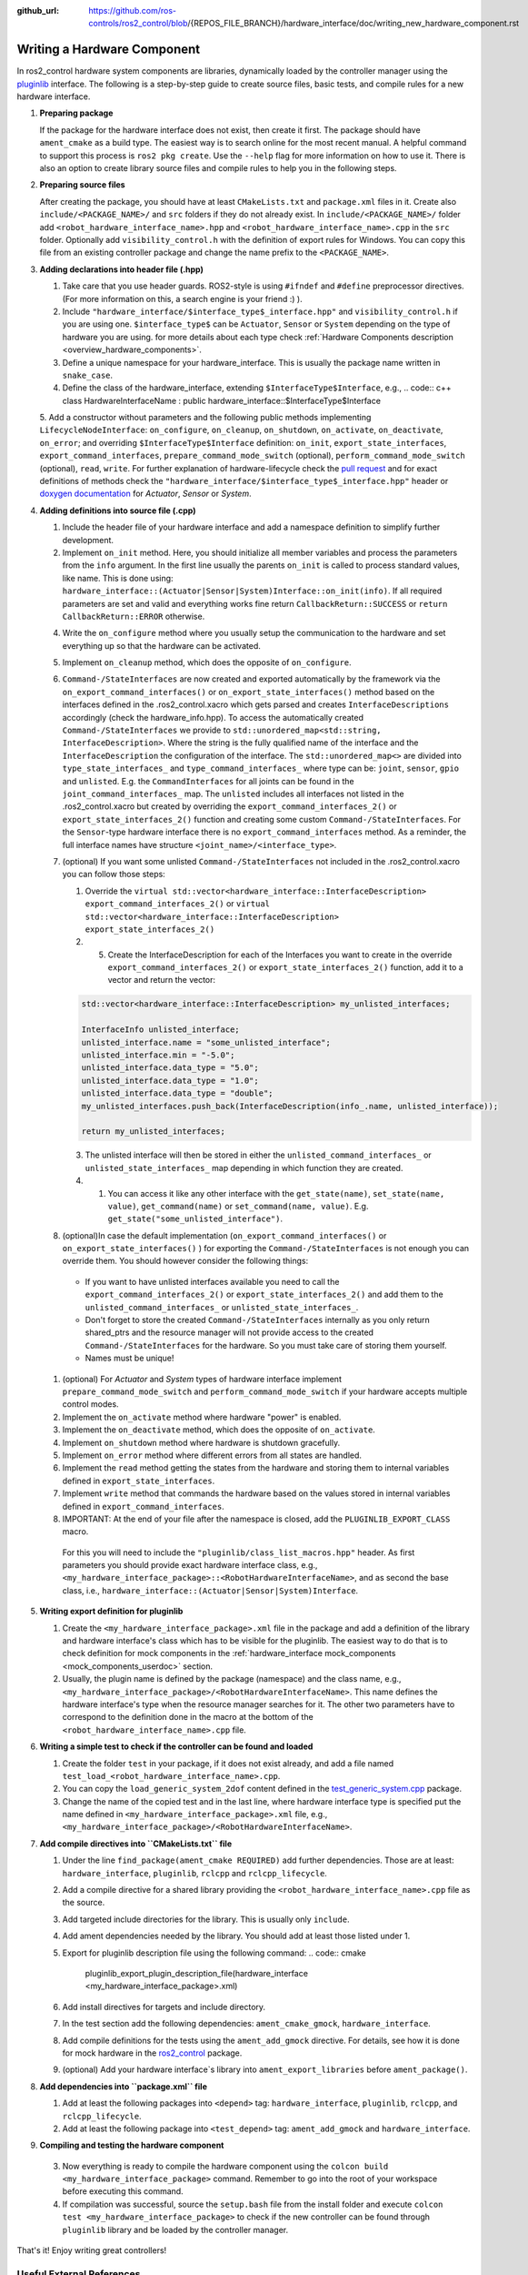 :github_url: https://github.com/ros-controls/ros2_control/blob/{REPOS_FILE_BRANCH}/hardware_interface/doc/writing_new_hardware_component.rst

.. _writing_new_hardware_component:

Writing a Hardware Component
============================

In ros2_control hardware system components are libraries, dynamically loaded by the controller manager using the `pluginlib <https://ros.org/wiki/pluginlib>`_ interface.
The following is a step-by-step guide to create source files, basic tests, and compile rules for a new hardware interface.

1. **Preparing package**

   If the package for the hardware interface does not exist, then create it first.
   The package should have ``ament_cmake`` as a build type.
   The easiest way is to search online for the most recent manual.
   A helpful command to support this process is ``ros2 pkg create``.
   Use the ``--help`` flag for more information on how to use it.
   There is also an option to create library source files and compile rules to help you in the following steps.

2. **Preparing source files**

   After creating the package, you should have at least ``CMakeLists.txt`` and ``package.xml`` files in it.
   Create also ``include/<PACKAGE_NAME>/`` and ``src`` folders if they do not already exist.
   In ``include/<PACKAGE_NAME>/`` folder add ``<robot_hardware_interface_name>.hpp`` and ``<robot_hardware_interface_name>.cpp`` in the ``src`` folder.
   Optionally add ``visibility_control.h`` with the definition of export rules for Windows.
   You can copy this file from an existing controller package and change the name prefix to the ``<PACKAGE_NAME>``.

3. **Adding declarations into header file (.hpp)**

   1. Take care that you use header guards. ROS2-style is using ``#ifndef`` and ``#define`` preprocessor directives. (For more information on this, a search engine is your friend :) ).

   2. Include ``"hardware_interface/$interface_type$_interface.hpp"`` and ``visibility_control.h`` if you are using one.
      ``$interface_type$`` can be ``Actuator``, ``Sensor`` or ``System`` depending on the type of hardware you are using. for more details about each type check :ref:`Hardware Components description <overview_hardware_components>`.

   3. Define a unique namespace for your hardware_interface. This is usually the package name written in ``snake_case``.

   4. Define the class of the hardware_interface, extending ``$InterfaceType$Interface``, e.g.,
      .. code:: c++
      class HardwareInterfaceName : public hardware_interface::$InterfaceType$Interface

   5. Add a constructor without parameters and the following public methods implementing ``LifecycleNodeInterface``: ``on_configure``, ``on_cleanup``, ``on_shutdown``, ``on_activate``, ``on_deactivate``, ``on_error``; and overriding ``$InterfaceType$Interface`` definition: ``on_init``, ``export_state_interfaces``, ``export_command_interfaces``, ``prepare_command_mode_switch`` (optional), ``perform_command_mode_switch`` (optional), ``read``, ``write``.
   For further explanation of hardware-lifecycle check the `pull request <https://github.com/ros-controls/ros2_control/pull/559/files#diff-2bd171d85b028c1b15b03b27d4e6dcbb87e52f705042bf111840e7a28ab268fc>`_ and for exact definitions of methods check the ``"hardware_interface/$interface_type$_interface.hpp"`` header or `doxygen documentation <https://control.ros.org/{REPOS_FILE_BRANCH}/doc/api/namespacehardware__interface.html>`_ for *Actuator*, *Sensor* or *System*.

4. **Adding definitions into source file (.cpp)**

   1. Include the header file of your hardware interface and add a namespace definition to simplify further development.

   2. Implement ``on_init`` method. Here, you should initialize all member variables and process the parameters from the ``info`` argument.
      In the first line usually the parents ``on_init`` is called to process standard values, like name. This is done using: ``hardware_interface::(Actuator|Sensor|System)Interface::on_init(info)``.
      If all required parameters are set and valid and everything works fine return ``CallbackReturn::SUCCESS`` or ``return CallbackReturn::ERROR`` otherwise.

   4. Write the ``on_configure`` method where you usually setup the communication to the hardware and set everything up so that the hardware can be activated.

   5. Implement ``on_cleanup`` method, which does the opposite of ``on_configure``.
   6. ``Command-/StateInterfaces`` are now created and exported automatically by the framework via the ``on_export_command_interfaces()`` or ``on_export_state_interfaces()`` method based on the interfaces defined in the .ros2_control.xacro which gets parsed and creates ``InterfaceDescriptions`` accordingly (check the hardware_info.hpp).
      To access the automatically created ``Command-/StateInterfaces`` we provide to ``std::unordered_map<std::string, InterfaceDescription>``. Where the string is the fully qualified name of the interface and the ``InterfaceDescription`` the configuration of the interface. The ``std::unordered_map<>`` are divided into ``type_state_interfaces_`` and ``type_command_interfaces_`` where type can be: ``joint``, ``sensor``, ``gpio`` and ``unlisted``. E.g. the ``CommandInterfaces`` for all joints can be found in the  ``joint_command_interfaces_`` map. The ``unlisted`` includes all interfaces not listed in the .ros2_control.xacro but created by overriding the ``export_command_interfaces_2()`` or ``export_state_interfaces_2()`` function and creating some custom ``Command-/StateInterfaces``.
      For the ``Sensor``-type hardware interface there is no ``export_command_interfaces`` method.
      As a reminder, the full interface names have structure ``<joint_name>/<interface_type>``.
   7. (optional) If you want some unlisted ``Command-/StateInterfaces`` not included in the .ros2_control.xacro you can follow those steps:

      1. Override the ``virtual std::vector<hardware_interface::InterfaceDescription> export_command_interfaces_2()`` or ``virtual std::vector<hardware_interface::InterfaceDescription> export_state_interfaces_2()``
      2. 5. Create the InterfaceDescription for each of the Interfaces you want to create in the override ``export_command_interfaces_2()`` or ``export_state_interfaces_2()`` function, add it to a vector and return the vector:

      .. code-block:: c++

         std::vector<hardware_interface::InterfaceDescription> my_unlisted_interfaces;

         InterfaceInfo unlisted_interface;
         unlisted_interface.name = "some_unlisted_interface";
         unlisted_interface.min = "-5.0";
         unlisted_interface.data_type = "5.0";
         unlisted_interface.data_type = "1.0";
         unlisted_interface.data_type = "double";
         my_unlisted_interfaces.push_back(InterfaceDescription(info_.name, unlisted_interface));

         return my_unlisted_interfaces;

      3. The unlisted interface will then be stored in either the ``unlisted_command_interfaces_`` or ``unlisted_state_interfaces_`` map depending in which function they are created.
      4. 1. You can access it like any other interface with the ``get_state(name)``, ``set_state(name, value)``, ``get_command(name)`` or ``set_command(name, value)``. E.g. ``get_state("some_unlisted_interface")``.
   8. (optional)In case the default implementation (``on_export_command_interfaces()`` or ``on_export_state_interfaces()`` ) for exporting the ``Command-/StateInterfaces`` is not enough you can override them. You should however consider the following things:

     * If you want to have unlisted interfaces available you need to call the ``export_command_interfaces_2()`` or ``export_state_interfaces_2()`` and add them to the ``unlisted_command_interfaces_`` or ``unlisted_state_interfaces_``.
     * Don't forget to store the created ``Command-/StateInterfaces`` internally as you only return shared_ptrs and the resource manager will not provide access to the created ``Command-/StateInterfaces`` for the hardware. So you must take care of storing them yourself.
     * Names must be unique!

   1.  (optional) For *Actuator* and *System* types of hardware interface implement ``prepare_command_mode_switch`` and ``perform_command_mode_switch`` if your hardware accepts multiple control modes.

   2.  Implement the ``on_activate`` method where hardware "power" is enabled.

   3.  Implement the ``on_deactivate`` method, which does the opposite of ``on_activate``.

   4.  Implement ``on_shutdown`` method where hardware is shutdown gracefully.

   5.  Implement ``on_error`` method where different errors from all states are handled.

   6.  Implement the ``read`` method getting the states from the hardware and storing them to internal variables defined in ``export_state_interfaces``.

   7.  Implement ``write`` method that commands the hardware based on the values stored in internal variables defined in ``export_command_interfaces``.

   8.  IMPORTANT: At the end of your file after the namespace is closed, add the ``PLUGINLIB_EXPORT_CLASS`` macro.

      For this you will need to include the ``"pluginlib/class_list_macros.hpp"`` header.
      As first parameters you should provide exact hardware interface class, e.g., ``<my_hardware_interface_package>::<RobotHardwareInterfaceName>``, and as second the base class, i.e., ``hardware_interface::(Actuator|Sensor|System)Interface``.

5. **Writing export definition for pluginlib**

   1. Create the ``<my_hardware_interface_package>.xml`` file in the package and add a definition of the library and hardware interface's class which has to be visible for the pluginlib.
      The easiest way to do that is to check definition for mock components in the :ref:`hardware_interface mock_components <mock_components_userdoc>` section.

   2. Usually, the plugin name is defined by the package (namespace) and the class name, e.g.,
      ``<my_hardware_interface_package>/<RobotHardwareInterfaceName>``.
      This name defines the hardware interface's type when the resource manager searches for it.
      The other two parameters have to correspond to the definition done in the macro at the bottom of the ``<robot_hardware_interface_name>.cpp`` file.

6. **Writing a simple test to check if the controller can be found and loaded**

   1. Create the folder ``test`` in your package, if it does not exist already, and add a file named ``test_load_<robot_hardware_interface_name>.cpp``.

   2. You can copy the ``load_generic_system_2dof`` content defined in the `test_generic_system.cpp <https://github.com/ros-controls/ros2_control/blob/{REPOS_FILE_BRANCH}/hardware_interface/test/mock_components/test_generic_system.cpp#L402-L407>`_ package.

   3. Change the name of the copied test and in the last line, where hardware interface type is specified put the name defined in ``<my_hardware_interface_package>.xml`` file, e.g., ``<my_hardware_interface_package>/<RobotHardwareInterfaceName>``.

7. **Add compile directives into ``CMakeLists.txt`` file**

   1. Under the line ``find_package(ament_cmake REQUIRED)`` add further dependencies.
      Those are at least: ``hardware_interface``, ``pluginlib``, ``rclcpp`` and ``rclcpp_lifecycle``.

   2. Add a compile directive for a shared library providing the ``<robot_hardware_interface_name>.cpp`` file as the source.

   3. Add targeted include directories for the library. This is usually only ``include``.

   4. Add ament dependencies needed by the library. You should add at least those listed under 1.

   5. Export for pluginlib description file using the following command:
      .. code:: cmake

         pluginlib_export_plugin_description_file(hardware_interface <my_hardware_interface_package>.xml)

   6. Add install directives for targets and include directory.

   7. In the test section add the following dependencies: ``ament_cmake_gmock``, ``hardware_interface``.

   8. Add compile definitions for the tests using the ``ament_add_gmock`` directive.
      For details, see how it is done for mock hardware in the `ros2_control <https://github.com/ros-controls/ros2_control/blob/{REPOS_FILE_BRANCH}/hardware_interface/CMakeLists.txt>`_ package.

   9. (optional) Add your hardware interface`s library into ``ament_export_libraries`` before ``ament_package()``.

8. **Add dependencies into ``package.xml`` file**

   1. Add at least the following packages into ``<depend>`` tag: ``hardware_interface``, ``pluginlib``, ``rclcpp``, and ``rclcpp_lifecycle``.

   2. Add at least the following package into ``<test_depend>`` tag: ``ament_add_gmock`` and ``hardware_interface``.

9.  **Compiling and testing the hardware component**

   3. Now everything is ready to compile the hardware component using the ``colcon build <my_hardware_interface_package>`` command.
      Remember to go into the root of your workspace before executing this command.

   4. If compilation was successful, source the ``setup.bash`` file from the install folder and execute ``colcon test <my_hardware_interface_package>`` to check if the new controller can be found through ``pluginlib`` library and be loaded by the controller manager.


That's it! Enjoy writing great controllers!


Useful External References
---------------------------

- `Templates and scripts for generating controllers shell <https://stoglrobotics.github.io/ros_team_workspace/master/use-cases/ros2_control/setup_robot_hardware_interface.html>`_

  .. NOTE:: The script is currently only recommended to use for Foxy, not compatible with the API from Galactic and onwards.
